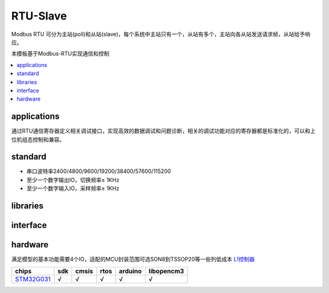.. _modbus_rtu:

RTU-Slave
-----------------

.. image:: https://github.com/OS-Q/template-rtu/workflows/sdk/badge.svg
    :target: https://github.com/OS-Q/template-rtu/actions

Modbus RTU 可分为主站(poll)和从站(slave)，每个系统中主站只有一个，从站有多个，主站向各从站发送请求帧，从站给予响应。

本模板基于Modbus-RTU实现通信和控制


.. contents::
    :local:
    :depth: 1

.. _rtu_app:

applications
~~~~~~~~~~~~~~~~~

通过RTU通信寄存器定义相关调试接口，实现高效的数据调试和问题诊断，相关的调试功能对应的寄存器都是标准化的，可以和上位机组态控制和兼容。

.. _rtu_std:

standard
~~~~~~~~~~~~~~~~~

* 串口波特率2400/4800/9600/19200/38400/57600/115200
* 至少一个数字输出IO，切换频率≥ 1KHz
* 至少一个数字输入IO，采样频率≥ 1KHz


.. _rtu_lib:

libraries
~~~~~~~~~~~~~~~~~

.. _rtu_if:

interface
~~~~~~~~~~~~~~~~~

.. _rtu_hw:

hardware
~~~~~~~~~~~~~~~~~

满足模型的基本功能需要4个IO，适配的MCU封装范围可选SON8到TSSOP20等一些列低成本 `L1控制器 <https://doc.soc.xin>`_


.. list-table::
    :header-rows:  1

    * - chips
      - sdk
      - cmsis
      - rtos
      - arduino
      - libopencm3
    * - `STM32G031 <https://doc.soc.xin/STM32G031>`_
      - √
      - √
      - √
      - √
      - √
